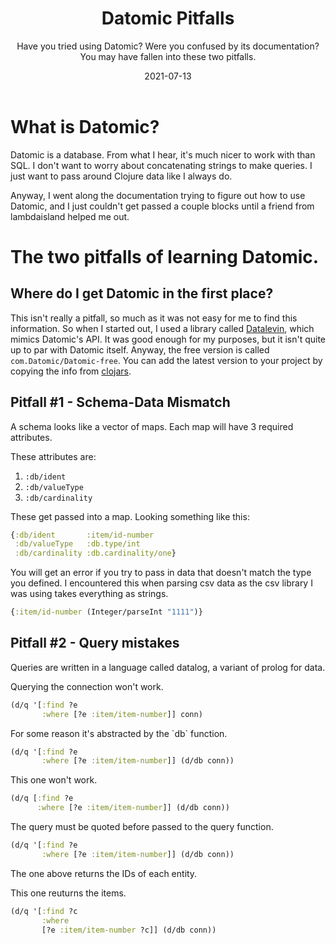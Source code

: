 #+TITLE: Datomic Pitfalls
#+SUBTITLE: Have you tried using Datomic? Were you confused by its documentation? You may have fallen into these two pitfalls.
#+DATE: 2021-07-13
#+TAGS: programming clojure datomic database
#+ID: datomic-pitfalls

* What is Datomic?
  Datomic is a database. From what I hear, it's much nicer to work with than SQL. I don't want to worry about concatenating strings to make queries. I just want to pass around Clojure data like I always do.

  Anyway, I went along the documentation trying to figure out how to use Datomic, and I just couldn't get passed a couple blocks until a friend from lambdaisland helped me out.

* The two pitfalls of learning Datomic.
** Where do I get Datomic in the first place?
   This isn't really a pitfall, so much as it was not easy for me to find this information.
   So when I started out, I used a library called [[https://github.com/juji-io/datalevin][Datalevin]], which mimics Datomic's API. It was good enough for my purposes, but it isn't quite up to par with Datomic itself.
   Anyway, the free version is called =com.Datomic/Datomic-free=. You can add the latest version to your project by copying the info from [[https://clojars.org/com.datomic/datomic-free][clojars]].

** Pitfall #1 - Schema-Data Mismatch
   A schema looks like a vector of maps. Each map will have 3 required attributes.

   These attributes are:
   1. ~:db/ident~
   2. ~:db/valueType~
   3. ~:db/cardinality~

   These get passed into a map. Looking something like this:
   #+BEGIN_SRC clojure
   {:db/ident       :item/id-number
    :db/valueType   :db.type/int
    :db/cardinality :db.cardinality/one}
   #+END_SRC

   You will get an error if you try to pass in data that doesn't match the type you defined. I encountered this when parsing csv data as the csv library I was using takes everything as strings.

   #+BEGIN_SRC clojure
   {:item/id-number (Integer/parseInt "1111")}
   #+END_SRC

** Pitfall #2 - Query mistakes
   Queries are written in a language called datalog, a variant of prolog for data.

   Querying the connection won't work.
   #+BEGIN_SRC clojure
 (d/q '[:find ?e
        :where [?e :item/item-number]] conn)
   #+END_SRC

   For some reason it's abstracted by the `db` function.
   #+BEGIN_SRC clojure
 (d/q '[:find ?e
        :where [?e :item/item-number]] (d/db conn))
   #+END_SRC

   This one won't work.
   #+BEGIN_SRC clojure
 (d/q [:find ?e
       :where [?e :item/item-number]] (d/db conn))
   #+END_SRC

   The query must be quoted before passed to the query function.
   #+BEGIN_SRC clojure
 (d/q '[:find ?e
        :where [?e :item/item-number]] (d/db conn))
   #+END_SRC
   The one above returns the IDs of each entity.

   This one reuturns the items.
   #+BEGIN_SRC clojure
 (d/q '[:find ?c
        :where
        [?e :item/item-number ?c]] (d/db conn))
   #+END_SRC
